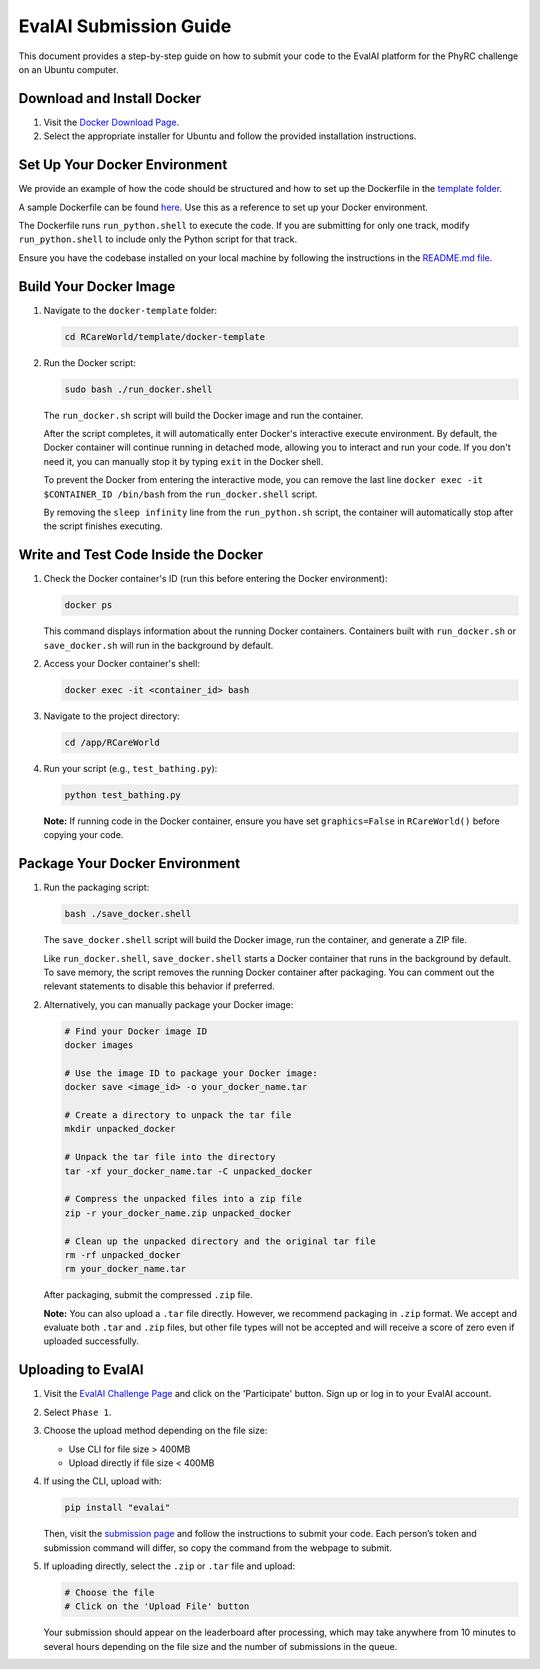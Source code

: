 EvalAI Submission Guide
========================

This document provides a step-by-step guide on how to submit your code to the EvalAI platform for the PhyRC challenge on an Ubuntu computer.

Download and Install Docker
---------------------------

1. Visit the `Docker Download Page <https://docs.docker.com/get-docker/>`_.
2. Select the appropriate installer for Ubuntu and follow the provided installation instructions.

Set Up Your Docker Environment
------------------------------

We provide an example of how the code should be structured and how to set up the Dockerfile in the `template folder <https://github.com/empriselab/RCareWorld/tree/phy-robo-care/template>`_.

A sample Dockerfile can be found `here <https://github.com/empriselab/RCareWorld/blob/phy-robo-care/template/docker-template/dockerfile>`_. Use this as a reference to set up your Docker environment.

The Dockerfile runs ``run_python.shell`` to execute the code. If you are submitting for only one track, modify ``run_python.shell`` to include only the Python script for that track.

Ensure you have the codebase installed on your local machine by following the instructions in the `README.md file <https://github.com/empriselab/RCareWorld/tree/phy-robo-care?tab=readme-ov-file#here-is-the-code-for-rcareworld-phyrc-challenge->`_.

Build Your Docker Image
-----------------------

1. Navigate to the ``docker-template`` folder:

   .. code-block:: bash

      cd RCareWorld/template/docker-template

2. Run the Docker script:

   .. code-block:: bash

      sudo bash ./run_docker.shell

   The ``run_docker.sh`` script will build the Docker image and run the container.

   After the script completes, it will automatically enter Docker's interactive execute environment. By default, the Docker container will continue running in detached mode, allowing you to interact and run your code. If you don't need it, you can manually stop it by typing ``exit`` in the Docker shell.
   

   To prevent the Docker from entering the interactive mode, you can remove the last line ``docker exec -it $CONTAINER_ID /bin/bash`` from the ``run_docker.shell`` script.

   By removing the ``sleep infinity`` line from the ``run_python.sh`` script, the container will automatically stop after the script finishes executing. 

Write and Test Code Inside the Docker
---------------------------------

1. Check the Docker container's ID (run this before entering the Docker environment):

   .. code-block:: bash

      docker ps

   This command displays information about the running Docker containers. Containers built with ``run_docker.sh`` or ``save_docker.sh`` will run in the background by default.

2. Access your Docker container's shell:

   .. code-block:: bash

      docker exec -it <container_id> bash

3. Navigate to the project directory:

   .. code-block:: bash

      cd /app/RCareWorld

4. Run your script (e.g., ``test_bathing.py``):

   .. code-block:: bash

      python test_bathing.py

   **Note:** If running code in the Docker container, ensure you have set ``graphics=False`` in ``RCareWorld()`` before copying your code.

Package Your Docker Environment
-------------------------------

1. Run the packaging script:

   .. code-block:: bash

      bash ./save_docker.shell

   The ``save_docker.shell`` script will build the Docker image, run the container, and generate a ZIP file.

   Like ``run_docker.shell``, ``save_docker.shell`` starts a Docker container that runs in the background by default. To save memory, the script removes the running Docker container after packaging. You can comment out the relevant statements to disable this behavior if preferred.

2. Alternatively, you can manually package your Docker image:

   .. code-block:: bash

      # Find your Docker image ID
      docker images

      # Use the image ID to package your Docker image:
      docker save <image_id> -o your_docker_name.tar

      # Create a directory to unpack the tar file
      mkdir unpacked_docker

      # Unpack the tar file into the directory
      tar -xf your_docker_name.tar -C unpacked_docker

      # Compress the unpacked files into a zip file
      zip -r your_docker_name.zip unpacked_docker

      # Clean up the unpacked directory and the original tar file
      rm -rf unpacked_docker
      rm your_docker_name.tar

   After packaging, submit the compressed ``.zip`` file.

   **Note:** You can also upload a ``.tar`` file directly. However, we recommend packaging in ``.zip`` format. We accept and evaluate both ``.tar`` and ``.zip`` files, but other file types will not be accepted and will receive a score of zero even if uploaded successfully.

Uploading to EvalAI
-------------------

1. Visit the `EvalAI Challenge Page <https://eval.ai/web/challenges/challenge-page/2351/overview>`_ and click on the 'Participate' button. Sign up or log in to your EvalAI account.
2. Select ``Phase 1``.
3. Choose the upload method depending on the file size:

   - Use CLI for file size > 400MB
   - Upload directly if file size < 400MB

4. If using the CLI, upload with:

   .. code-block:: bash

      pip install "evalai"

   Then, visit the `submission page <https://eval.ai/web/challenges/challenge-page/2351/my-submission>`_ and follow the instructions to submit your code. Each person’s token and submission command will differ, so copy the command from the webpage to submit.

5. If uploading directly, select the ``.zip`` or ``.tar`` file and upload:

   .. code-block:: none

      # Choose the file
      # Click on the 'Upload File' button

   Your submission should appear on the leaderboard after processing, which may take anywhere from 10 minutes to several hours depending on the file size and the number of submissions in the queue.
